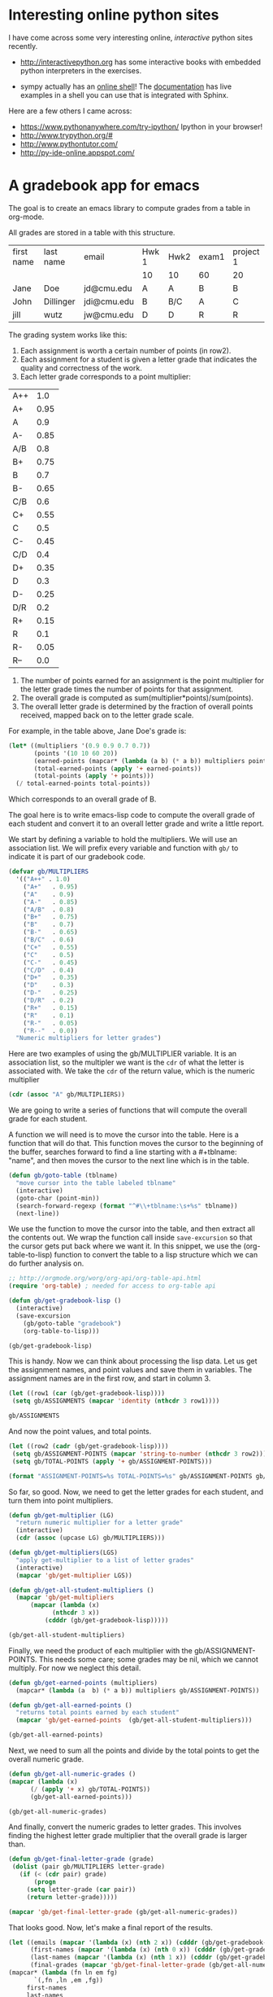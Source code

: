 * Interesting online python sites
  :PROPERTIES:
  :categories: python
  :date:     2013/02/28 18:58:21
  :updated:  2013/02/28 19:01:33
  :permalink: http://jkitchin.github.com/blog/2013-02-28-interesting-online-python-sites/index.html
  :END:
I have come across some very interesting online, /interactive/ python sites recently.

- http://interactivepython.org has some interactive books with embedded python interpreters in the exercises. 

- sympy actually has an [[http://live.sympy.org/][online shell]]! The [[http://docs.sympy.org/0.7.2/index.html][documentation]] has live examples in a shell you can use that is integrated with Sphinx. 

Here are a few others I came across:
- https://www.pythonanywhere.com/try-ipython/ Ipython in your browser!
- http://www.trypython.org/#
- http://www.pythontutor.com/
- http://py-ide-online.appspot.com/
* A gradebook app for emacs
  :PROPERTIES:
  :categories: emacs-lisp
  :END:
The goal is to create an emacs library to compute grades from a table in org-mode. 

All grades are stored in a table with this structure. 

#+tblname: gradebook
| first name | last name | email       | Hwk 1 | Hwk2 | exam1 | project 1 |
|            |           |             | 10    | 10   | 60    | 20        |
|------------+-----------+-------------+-------+------+-------+-----------|
| Jane       | Doe       | jd@cmu.edu  | A     | A    | B     | B         |
| John       | Dillinger | jdi@cmu.edu | B     | B/C  | A     | C         |
| jill       | wutz      | jw@cmu.edu  | D     | D    | R     | R         |

The grading system works like this: 

1. Each assignment is worth a certain number of points (in row2).
2. Each assignment for a student is given a letter grade that indicates the quality and correctness of the work.
3. Each letter grade corresponds to a point multiplier:

| A++ |  1.0 |
| A+  | 0.95 |
| A   |  0.9 |
| A-  | 0.85 |
| A/B |  0.8 |
| B+  | 0.75 |
| B   |  0.7 |
| B-  | 0.65 |
| C/B |  0.6 |
| C+  | 0.55 |
| C   |  0.5 |
| C-  | 0.45 |
| C/D |  0.4 |
| D+  | 0.35 |
| D   |  0.3 |
| D-  | 0.25 |
| D/R |  0.2 |
| R+  | 0.15 |
| R   |  0.1 |
| R-  | 0.05 |
| R-- |  0.0 |

4. The number of points earned for an assignment is the point multiplier for the letter grade times the number of points for that assignment.
5. The overall grade is computed as sum(multiplier*points)/sum(points).
6. The overall letter grade is determined by the fraction of overall points received, mapped back on to the letter grade scale.

For example, in the table above, Jane Doe's grade is:

#+BEGIN_SRC emacs-lisp :results value
(let* ((multipliers '(0.9 0.9 0.7 0.7))
       (points '(10 10 60 20))
       (earned-points (mapcar* (lambda (a b) (* a b)) multipliers points))
       (total-earned-points (apply '+ earned-points))
       (total-points (apply '+ points)))
  (/ total-earned-points total-points))
#+END_SRC
#+RESULTS:
: 0.74

Which corresponds to an overall grade of B.

The goal here is to write emacs-lisp code to compute the overall grade of each student and convert it to an overall letter grade and write a little report. 

We start by defining a variable to hold the multipliers. We will use an association list. We will prefix every variable and function with =gb/= to indicate it is part of our gradebook code.

#+BEGIN_SRC emacs-lisp
(defvar gb/MULTIPLIERS
  '(("A++" . 1.0)
    ("A+"   . 0.95)
    ("A"    . 0.9)
    ("A-"   . 0.85)
    ("A/B"  . 0.8)
    ("B+"   . 0.75)
    ("B"    . 0.7)
    ("B-"   . 0.65)
    ("B/C"  . 0.6)
    ("C+"   . 0.55)
    ("C"    . 0.5)
    ("C-"   . 0.45)
    ("C/D"  . 0.4)
    ("D+"   . 0.35)
    ("D"    . 0.3)
    ("D-"   . 0.25)
    ("D/R"  . 0.2)
    ("R+"   . 0.15)
    ("R"    . 0.1)
    ("R-"   . 0.05)
    ("R--"  . 0.0))
  "Numeric multipliers for letter grades")
#+END_SRC

#+RESULTS:

Here are two examples of using the gb/MULTIPLIER variable. It is an association list, so the multipler we want is the =cdr= of what the letter is associated with. We take the =cdr= of the return value, which is the numeric multiplier

#+BEGIN_SRC emacs-lisp :results value
(cdr (assoc "A" gb/MULTIPLIERS))
#+END_SRC

#+RESULTS:
: 0.9

We are going to write a series of functions that will compute the overall grade for each student. 

A function we will need is to move the cursor into the table. Here is a function that will do that. This function moves the cursor to the beginning of the buffer, searches forward to find a line starting with a #+tblname: "name", and then moves the cursor to the next line which is in the table. 

#+BEGIN_SRC emacs-lisp 
(defun gb/goto-table (tblname)
  "move cursor into the table labeled tblname"
  (interactive)
  (goto-char (point-min))
  (search-forward-regexp (format "^#\\+tblname:\s+%s" tblname))
  (next-line))
#+END_SRC

#+RESULTS:

We use the function to move the cursor into the table, and then extract all the contents out.  We wrap the function call inside =save-excursion= so that the cursor gets put back where we want it. In this snippet, we use the (org-table-to-lisp) function to convert the table to a lisp structure which we can do further analysis on. 

#+BEGIN_SRC emacs-lisp :results value verbatim
;; http://orgmode.org/worg/org-api/org-table-api.html
(require 'org-table) ; needed for access to org-table api

(defun gb/get-gradebook-lisp ()
  (interactive)
  (save-excursion
    (gb/goto-table "gradebook")
    (org-table-to-lisp)))

(gb/get-gradebook-lisp)
#+END_SRC
#+RESULTS:
: (("first name" "last name" "email" "Hwk 1" "Hwk2" "exam1" "project 1") ("" "" "" "10" "10" "60" "20") hline ("Jane" "Doe" "jd@cmu.edu" "A" "A" "B" "B") ("John" "Dillinger" "jdi@cmu.edu" "B" "B/C" "A" "C") ("jill" "wutz" "jw@cmu.edu" "D" "D" "R" "R"))

This is handy. Now we can think about processing the lisp data. Let us get the assignment names, and point values and save them in variables. The assignment names are in the first row, and start in column 3.

#+BEGIN_SRC emacs-lisp :results value verbatim
(let ((row1 (car (gb/get-gradebook-lisp))))
 (setq gb/ASSIGNMENTS (mapcar 'identity (nthcdr 3 row1))))

gb/ASSIGNMENTS
#+END_SRC

#+RESULTS:
: ("Hwk 1" "Hwk2" "exam1" "project 1")

And now the point values, and total points.
#+BEGIN_SRC emacs-lisp :results value verbatim
(let ((row2 (cadr (gb/get-gradebook-lisp))))
 (setq gb/ASSIGNMENT-POINTS (mapcar 'string-to-number (nthcdr 3 row2)))
 (setq gb/TOTAL-POINTS (apply '+ gb/ASSIGNMENT-POINTS)))

(format "ASSIGNMENT-POINTS=%s TOTAL-POINTS=%s" gb/ASSIGNMENT-POINTS gb/TOTAL-POINTS)
#+END_SRC

#+RESULTS:
: "ASSIGNMENT-POINTS=(10 10 60 20) TOTAL-POINTS=100"

So far, so good. Now, we need to get the letter grades for each student, and turn them into point multipliers. 

#+BEGIN_SRC emacs-lisp :results value verbatim
(defun gb/get-multiplier (LG)
  "return numeric multiplier for a letter grade"
  (interactive)
  (cdr (assoc (upcase LG) gb/MULTIPLIERS)))

(defun gb/get-multipliers(LGS)
  "apply get-multiplier to a list of letter grades"
  (interactive)
  (mapcar 'gb/get-multiplier LGS))

(defun gb/get-all-student-multipliers ()
  (mapcar 'gb/get-multipliers
	  (mapcar (lambda (x) 
		    (nthcdr 3 x)) 
		  (cdddr (gb/get-gradebook-lisp)))))

(gb/get-all-student-multipliers)
#+END_SRC

#+RESULTS:
: ((0.9 0.9 0.7 0.7) (0.7 0.6 0.9 0.5) (0.3 0.3 0.1 0.1))


Finally, we need the product of each multiplier with the gb/ASSIGNMENT-POINTS. This needs some care; some grades may be nil, which we cannot multiply. For now we neglect this detail. 

#+BEGIN_SRC emacs-lisp :results value verbatim
(defun gb/get-earned-points (multipliers)
  (mapcar* (lambda (a  b) (* a b)) multipliers gb/ASSIGNMENT-POINTS))

(defun gb/get-all-earned-points ()
  "returns total points earned by each student"
  (mapcar 'gb/get-earned-points  (gb/get-all-student-multipliers)))

(gb/get-all-earned-points)
#+END_SRC

#+RESULTS:
: ((9.0 9.0 42.0 14.0) (7.0 6.0 54.0 10.0) (3.0 3.0 6.0 2.0))

Next, we need to sum all the points and divide by the total points to get the overall numeric grade.

#+BEGIN_SRC emacs-lisp :results value verbatim
(defun gb/get-all-numeric-grades ()
(mapcar (lambda (x) 
	  (/ (apply '+ x) gb/TOTAL-POINTS))
	  (gb/get-all-earned-points)))

(gb/get-all-numeric-grades)
#+END_SRC

#+RESULTS:
: (0.74 0.77 0.14)

And finally, convert the numeric grades to letter grades. This involves finding the highest letter grade multiplier that the overall grade is larger than.

#+BEGIN_SRC emacs-lisp :results value verbatim
(defun gb/get-final-letter-grade (grade)
 (dolist (pair gb/MULTIPLIERS letter-grade)
   (if (< (cdr pair) grade) 
       (progn
	 (setq letter-grade (car pair))
	 (return letter-grade)))))

(mapcar 'gb/get-final-letter-grade (gb/get-all-numeric-grades))
#+END_SRC

#+RESULTS:
: ("B" "B+" "R")

That looks good. Now, let's make a final report of the results.

#+BEGIN_SRC emacs-lisp :results value 
(let ((emails (mapcar '(lambda (x) (nth 2 x)) (cdddr (gb/get-gradebook-lisp))))
      (first-names (mapcar '(lambda (x) (nth 0 x)) (cdddr (gb/get-gradebook-lisp))))
      (last-names (mapcar '(lambda (x) (nth 1 x)) (cdddr (gb/get-gradebook-lisp))))
      (final-grades (mapcar 'gb/get-final-letter-grade (gb/get-all-numeric-grades))))
(mapcar* (lambda (fn ln em fg)
	   `(,fn ,ln ,em ,fg)) 
	 first-names
	 last-names
	 emails
	 final-grades))
#+END_SRC

#+RESULTS:
| Jane | Doe       | jd@cmu.edu  | B  |
| John | Dillinger | jdi@cmu.edu | B+ |
| jill | wutz      | jw@cmu.edu  | R  |

** Summary
This is a pretty functional bit of code for computing final grades of a fixed format gradebook. It is missing some features. For example, it would not work well if any grades are missing, or if the gradebook is incomplete.

* An index function for strings in emacs-lisp
  :PROPERTIES:
  :categories: emacs-lisp
  :date:     2013/03/05 19:28:30
  :updated:  2013/03/05 19:28:31
  :END:

I could not find an index function for strings in emacs-lisp. The =position= function seems to work for numbers, but not strings. Here is a version that works on strings.
#+BEGIN_SRC emacs-lisp :results value verbatim
(defun index (item list)
  "return index of item in list or nil"
  (let ((counter 0)
        (found nil))
    (dolist (listelement list counter)
      (if (string= item listelement)
	(progn 
	  (setq found t)
	  (return counter)) ; exit the loop
	;; else increment counter
	(incf counter)))
    ;; if we found it return counter otherwise return nil
    (if found counter nil)))
#+END_SRC

#+RESULTS:
: index

Here are some example uses:

#+BEGIN_SRC emacs-lisp :results value
(index "test" '("a" "test" "y"))
#+END_SRC

#+RESULTS:
: 1

#+BEGIN_SRC emacs-lisp :results value
(index "z" '("a" "b" "z"))
#+END_SRC

#+RESULTS:
: 2

#+BEGIN_SRC emacs-lisp :results value verbatim
(index "testy" '("a" "test" "y"))
#+END_SRC

#+RESULTS:
: nil

This raises an error because we use string=.

#+BEGIN_SRC emacs-lisp :results value verbatim
(index 1 '("a" "test" "y" 1))
#+END_SRC
* Integrating the Fermi distribution to compute entropy
  :PROPERTIES:
  :categories: dft, integration, gotcha
  :date:     2013/03/06 09:39:42
  :updated:  2013/03/06 09:47:19
  :END:

The Fermi distribution is defined by $f(\epsilon) = \frac{1}{e^{(\epsilon - \mu)/(k T)} + 1}$. This function describes the occupation of energy levels at temperatures above absolute zero. We use this function to compute electronic entropy in a metal, which contains an integral of $\int n(\epsilon) (f \ln f + (1 - f) \ln (1-f)) d\epsilon$, where $n(\epsilon)$ is the electronic density of states. Here we plot the Fermi distribution function. It shows that well below the Fermi level the states are fully occupied, and well above the Fermi level, they are unoccupied. Near the Fermi level, the states go from occupied to unoccupied smoothly.

#+BEGIN_SRC python 
import numpy as np
import matplotlib.pyplot as plt

mu = 0
k = 8.6e-5
T = 1000

def f(e):
    return 1.0 / (np.exp((e - mu)/(k*T)) + 1)

espan = np.linspace(-10, 10, 200)
plt.plot(espan, f(espan))
plt.ylim([-0.1, 1.1])
plt.savefig('images/fermi-entropy-integrand-1.png')
#+END_SRC

#+RESULTS:

[[./images/fermi-entropy-integrand-1.png]]

Let us consider a simple density of states function, just a parabola. This could represent a s-band for example. We will use this function to explore the integral.

#+BEGIN_SRC python
import numpy as np
import matplotlib.pyplot as plt

mu = 0
k = 8.6e-5
T = 1000

def f(e):
    return 1.0 / (np.exp((e - mu)/(k*T)) + 1)

def dos(e):
    d = (np.ones(e.shape) - 0.03 * e**2) 
    return d * (d > 0)
espan = np.linspace(-10, 10)

plt.plot(espan, dos(espan), label='Total dos')
plt.plot(espan, f(espan) * dos(espan), label='Occupied states')
plt.legend(loc='best')
plt.savefig('images/fermi-entropy-integrand-2.png')
#+END_SRC

#+RESULTS:

[[./images/fermi-entropy-integrand-2.png]]
Now, we consider the integral to compute the electronic entropy. The entropy is proportional to this integral.

\( \int n(\epsilon) (f \ln f + (1 - f) \ln (1-f)) d\epsilon \)

It looks straightforward to compute, but it turns out there is a wrinkle. Evaluating the integrand leads to =nan= elements because the ln(0) is -\infty. 

#+BEGIN_SRC python
import numpy as np
mu = 0
k = 8.6e-5
T = 100

def fermi(e):
    return 1.0 / (np.exp((e - mu)/(k*T)) + 1)

espan = np.array([-20, -10, -5, 0.0, 5, 10])
f = fermi(espan)

print f * np.log(f)
print (1 - f) * np.log(1 - f) 
#+END_SRC

#+RESULTS:
: [  0.00000000e+000   0.00000000e+000   0.00000000e+000  -3.46573590e-001
:   -1.85216532e-250               nan]
: [        nan         nan         nan -0.34657359  0.          0.        ]

In this case, these =nan= elements should be equal to zero (x ln(x) goes to zero as x goes to zero). So, we can just ignore those elements in the integral. Here is how to do that.

#+BEGIN_SRC python
import numpy as np
import matplotlib.pyplot as plt

mu = 0
k = 8.6e-5
T = 1000

def fermi(e):
    return 1.0 / (np.exp((e - mu)/(k*T)) + 1)

def dos(e):
    d = (np.ones(e.shape) - 0.03 * e**2) 
    return d * (d > 0)

espan = np.linspace(-20, 10)
f = fermi(espan)
n = dos(espan)

g = n * (f * np.log(f) + (1 - f) * np.log(1 - f))

print np.trapz(espan, g) # nan because of the nan in the g vector
print g

plt.plot(espan, g)
plt.savefig('images/fermi-entropy-integrand-3.png')

# find the elements that are not nan
ind = np.logical_not(np.isnan(g))

# evaluate the integrand for only those points
print np.trapz(espan[ind], g[ind])
#+END_SRC

#+RESULTS:
#+begin_example
nan
[             nan              nan              nan              nan
              nan              nan              nan              nan
              nan              nan              nan              nan
              nan              nan              nan              nan
              nan              nan              nan              nan
              nan              nan              nan              nan
              nan              nan              nan              nan
  -9.75109643e-14  -1.05987106e-10  -1.04640574e-07  -8.76265644e-05
  -4.92684641e-02  -2.91047740e-01  -7.75652579e-04  -1.00962241e-06
  -1.06972936e-09  -1.00527877e-12  -8.36436686e-16  -6.48930917e-19
  -4.37946336e-22  -2.23285389e-25  -1.88578082e-29   0.00000000e+00
   0.00000000e+00   0.00000000e+00   0.00000000e+00   0.00000000e+00
   0.00000000e+00   0.00000000e+00]
0.208886080897
#+end_example

[[./images/fermi-entropy-integrand-3.png]]

The integrand is pretty well behaved in the figure above. You do not see the full range of the x-axis, because the integrand evaluates to =nan= for very negative numbers. This causes the =trapz= function to return =nan= also. We can solve the problem by only integrating the parts that are not =nan=. We have to use numpy.logical_not to get an element-wise array of which elements are not =nan=. In this example, the integrand is not well sampled, so the area under that curve may not be very accurate. 
* Uncertainty in implicit functions
  :PROPERTIES:
  :categories: statistics
  :date:     2013/03/08 17:04:02
  :updated:  2013/03/14 15:34:19
  :END:
Suppose we have an equation $y = e^{a y}$ that we want to solve, where $a$ is a constant with some uncertainty. What is the uncertainty in the solution $y$?

Finding a solution is not difficult. The uncertainty in the solution, however, is not easy, since we do not have an explicit function to propagate errors through. Let us examine the solution first.
#+BEGIN_SRC python
import numpy as np
from scipy.optimize import fsolve

a = 0.20

def f(y):
    return y - np.exp(a * y)

sol, = fsolve(f, 1)
print sol
#+END_SRC

#+RESULTS:
: 1.2958555091

A way to estimate the uncertainty is by Monte Carlo simulation. We solve the equation many times, using values sampled from the uncertainty distribution. Here we assume that the $a$ parameter is normally distributed  with an average of 0.2 and a std deviation of 0.02. We solve the equation 10000 times for different values of $a$ sampled according to the normal distribution. That gives us a distribution of solutions that we can do statistical analysis of to get the average and std deviation.

#+BEGIN_SRC python
import numpy as np
from scipy.optimize import fsolve
N = 10000

A = np.random.normal(0.2, 0.02, size=N)

sol = np.zeros(A.shape)

for i, a in enumerate(A):
    s, = fsolve(lambda y:y - np.exp(a * y), 1)
    sol[i] = s

ybar = np.mean(sol)
s_y = np.std(sol)

print ybar, s_y, s_y / ybar

import matplotlib.pyplot as plt
count, bins, ignored = plt.hist(sol)
plt.savefig('images/implicit-uncertainty.png')
#+END_SRC

#+RESULTS:
: 1.29887470397 0.0465110111613 0.0358086973433

We get approximately the same answer, and you can see here the distribution of solution values is not quite normal. We compute the standard deviation anyway, and find the standard deviation is about 3.6%. It would be nice to have some analytical method to estimate this uncertainty. So far I have not figured that out.

This method could have relevance in estimating the uncertainty in the friction factor for turbulent flow ($Re > 2100$). In that case we have the implicit equation $\frac{1}{\sqrt{f_F}}=4.0 \log(Re \sqrt{f_F})-0.4$. Uncertainties in the Re number would lead to uncertainties in the friction factor. Whether those uncertainties are larger than the uncertainties from the original correlation would require some investigation.

* Class attributes with validation

#+BEGIN_SRC python
import numpy as np

class SolidVaporPressure(object):
    def __init__(self, A, B, C, D, mp):
        self.A = A
        self.B = B
        self.C = C
        self.D = D
        self.mp = mp

    
    def __call__(self, t):
        T = np.array(t, dtype=np.float)
        Pvap = 10.0**(5.006 
                      + self.A
                      + self.B * T**-1
                      + self.C * np.log10(T)
                      + self.D * T**-3)
        #Pvap[t > self.mp] = np.nan
        return Pvap

Al = SolidVaporPressure(9.459, -17342, -0.7927, 0.0, 933)


print Al([800, 900])
#+END_SRC

#+RESULTS:
: [  3.06351892e-10   7.14962188e-08]

* Testing units
#+BEGIN_SRC python
from pycse.units import units

u = units()

a = 5 * u.kJ
print repr(a)

b = u.kJ**2# * (1.0 / u.kJ)
print repr(b)
c = (1.0 / u.kJ)
print repr(c)

print repr(b*c)
print a.AS((1.0 / u.kJ) * u.kJ**2)
#print a.as_units(u.m)

#print '{0:1.3e}'.format(a)
#print '{0:f kJ}'.format(a)
#+END_SRC

#+RESULTS:
: Unit(5000.0, exponents=[ 2 -2  1  0  0  0  0], label=kJ)
: Unit(1000000.0, exponents=[ 4 -4  2  0  0  0  0], label=kJ^2)
: Unit(0.001, exponents=[-2  2 -1  0  0  0  0], label=kJ^-1)
: Unit(1000.0, exponents=[ 2 -2  1  0  0  0  0], label=(kJ^2)*(kJ^-1))
: 5.0 * (kJ^-1)*(kJ^2)



#+BEGIN_SRC python
from pycse.units import *
from pycse.umath import quad


u = units()
k = 0.23 * 1 / u.min
Cao = 2 * u.mol / u.L
V = 1 * u.L

Nao = Cao * V

def integrand(Na):
    return 1 / (k * Na)

t, terr = quad(integrand, 0.5 * Nao, Nao)
print t
#+END_SRC

#+RESULTS:
: 180.821003624 * s

* Overloading subclass methods

#+BEGIN_SRC python
import numpy as np

class A(np.ndarray):
    
    def __new__(cls, input_array, label=None):
        # Input array is an already formed ndarray instance
        # We first cast to be our class type
        obj = np.asarray(input_array).view(cls)
        # add the new attribute to the created instance
        obj.label = label
        # Finally, we must return the newly created object:
        return obj

    def __array_finalize__(self, obj):
        if obj is None: return
        self.label = getattr(obj, 'label', None)
        
    def __array_wrap__(self, out_arr, context=None):
        return np.ndarray.__array_wrap__(self, out_arr, context)

    def __str__(self):
        return 'A({0}, label={1!s})'.format(np.array(self), self.label)
        

a = A(2)
print a 

print a * 2
print np.float(2) * a
print np.float32(2) * a
print np.float64(2) * a
print np.__version__

#+END_SRC

#+RESULTS:
: A(2, label=None)
: A(4, label=None)
: A(4.0, label=None)
: A(4.0, label=None)
: 4.0
: 1.6.1
: 1.6.1

* Capturing stderr and exceptions from python in org-mode
  :PROPERTIES:
  :categories: org-mode,python
  :date:     2013/09/27 19:37:05
  :updated:  2013/09/27 19:47:53
  :END:
I have used org-mode extensively to create examples of using python using the code blocks. For example to illustrate the difference between integer and float division you can do this:

#+BEGIN_SRC python
print 1 / 3
print 1.0 / 3.0
#+END_SRC

#+RESULTS:
: 0
: 0.333333333333

There are some limitations to showing output though. For example, the code blocks do not capture anything from stderr.

#+BEGIN_SRC python
import sys

print >>sys.stderr, 'message to stderr'
#+END_SRC

#+RESULTS:

And exceptions result in no output whatsoever. That is not helpful if you are trying to teach about exceptions! 

I discovered a way around this. The key is using a python sandbox that redirects stdout, stderr and that captures anything sent to those channels. You can also capture any exceptions, and redirect them to a variable. Finally, you can construct the output anyway you see fit. 

Below is the code that runs python code in a sandbox, with redirected outputs. I defined a function that temporarily redirects the output to stdout and stderr, so they can be captured. I execute the code wrapped in a try/except block to capture any exceptions that occur. Finally, I construct a string formatted in a way that lets you know what was on stdout, stderr, and what was an exception.

#+BEGIN_SRC python :tangle sandbox.py
#!/usr/bin/env python
from cStringIO import StringIO
import os, sys

def Sandbox(code):
    '''Given code as a string, execute it in a sandboxed python environment

    return the output, stderr, and any exception code
    '''
    old_stdout = sys.stdout
    old_stderr = sys.stderr
    redirected_output = sys.stdout = StringIO()
    redirected_error = sys.stderr = StringIO()

    ns_globals = {}
    ns_locals = {}
    out, err, exc = None, None, None

    try:
        exec(code, ns_globals, ns_locals)
    except:
        import traceback
        exc = traceback.format_exc()

    out = redirected_output.getvalue()
    err = redirected_error.getvalue()

    # reset outputs to the original values
    sys.stdout = old_stdout
    sys.stderr = old_stderr

    return out, err, exc


if __name__ == '__main__':
    content = sys.stdin.read()
    out, err, exc =  Sandbox(content)

    s = '''---stdout-----------------------------------------------------------
{0}
'''.format(out)

    if err:
        s += '''---stderr-----------------------------------------------------------
{0}
'''.format(err)

    if exc:
        s += '''---Exception--------------------------------------------------------
{0}
'''.format(exc)

    print s

#+END_SRC

To use this, we have to put this file (sandbox.py) in our PYTHONPATH. Then, we tell org-babel to run python using our new sandbox.py module. org-babel pipes the code in a src block to stdin of the python command, which will be intercepted by our sandbox module. If you put this in your init.el, or other customization location, then subsequent uses of python in org-mode will use your sandbox module. I usually only run this for a session as needed.

#+BEGIN_SRC emacs-lisp
(setq org-babel-python-command "python -m sandbox")
#+END_SRC

Now, when we use python, we can capture output to stderr!

#+BEGIN_SRC python
import sys

print >>sys.stderr, 'message to stderr'
#+END_SRC

#+RESULTS:
: ---stdout-----------------------------------------------------------
: 
: ---stderr-----------------------------------------------------------
: message to stderr
: 
: 
And, we can capture exceptions!

#+BEGIN_SRC python
print 1 / 0
#+END_SRC

#+RESULTS:
#+begin_example
---stdout-----------------------------------------------------------

---Exception--------------------------------------------------------
Traceback (most recent call last):
  File "c:\Users\jkitchin\Dropbox\blogofile-jkitchin.github.com\_blog\sandbox.py", line 20, in Sandbox
    exec(code, ns_globals, ns_locals)
  File "<string>", line 1, in <module>
ZeroDivisionError: integer division or modulo by zero


#+end_example

There is a little obfuscation in the exception, since it technically occurs in the Sandbox, but this is better than getting no output whatsoever! I have not tested the sandbox.py code extensively, so I don't know if there will be things that do not work as expected. If you find any, please let me know!
* Customizing the export of org-mode elements
In a recent project I have used org-mode to create a document with lots of src blocks describing how to use python. I wanted to find a way to modify the export process so that each code block would be saved to a file, and a link to that file would be put in the exported pdf. I could have used tangling to do that, but I did not want the burden of having to name the code blocks. I wanted them named sequentially, and I often rearrange the blocks or add new ones in. 


#+BEGIN_SRC emacs-lisp 
(let ((counter 0))

  (defun ox-mrkup-filter-src-block (text back-end info)

    ;; we are processing a src block. Increment counter
    (setq counter (+ counter 1))

    (format "%s 

"middle text"

%s" back-end text))

  (let ((org-export-filter-src-block-functions '(ox-mrkup-filter-src-block))
        (async nil)
        (subtreep t)
        (visible-only nil)
        (body-only t)
        (ext-plist '()))
    (org-html-export-as-html async subtreep visible-only body-only ext-plist)))



#+END_SRC
* Notice anything different
  :PROPERTIES:
  :date:     2013/09/29 11:07:00
  :updated:  2013/09/29 11:41:28
  :END:
Based on the last few posts on [[http://jkitchin.github.io/blog/2013/09/28/Changing-links-to-files-so-they-work-in-a-blog/][making links to external files work in the blog]], and [[http://jkitchin.github.io/blog/2013/09/28/Customizing-export-of-code-blocks-in-HTML/][customizing code block export in HTML]], I have rewritten [[https://github.com/jkitchin/jmax/blob/prelude/blogofile.el][blogofile.el]] to more cleanly support the use of images and data files in my blog posts. Now, I should be able to include a data file (like this [[../../pycse/data/antoine_data.dat][one]]) in a post and you should be able to click on the link to open it after I publish the post in the usual way by pressing F10. That should process the post, construct URLs for all the links, including images, copy the relevant files to the blog directory, and generate the HTML file for blogofile to build. This is a little more robust than it used to be, as all files are stored in a directory named based on the post title, so there is less concern of using duplicate filenames for images and datafiles.

Here is a gratuitous image, just to see if it works ;)

#+CAPTION: test image
[[./images/heat-transfer-roots-1.png]]

Hopefully, there is nothing different on the outside! URLs to images are now in a different place, but that should not be apparent unless you read source code. The real difference is that now there are working links to data files! And it is easier for me to write my posts including them, with simple publishing. 
* TODO Testing out a new python units package
  :PROPERTIES:
  :categories: units
  :END:

#+BEGIN_SRC python
from pint import UnitRegistry
u = UnitRegistry()

distance = 1.0 * u.meter

dd = distance / (1*u.cm)
print 'dd = ',dd
print dd.magnitude, dd.dimensionality
print dd.to('dimensionless')
print 
print 5 * dd * u.cm
print 'float = ',float(dd)
import numpy as np
print np.log(dd)


E = 10 * u.kJ/u.mol
R = 2 * u.cal/u.mol/u.K
T = 300 * u.K

print E/R/T
#+END_SRC

#+RESULTS:
: dd =  1.0 meter / centimeter
: 1.0 dimensionless

: 100.0 dimensionless
: 
: 5.0 meter
: float =  100.0
: 4.60517018599
: 0.0166666666667 kilojoule / cal



#+BEGIN_SRC python
from pint import UnitRegistry
u = UnitRegistry()


from scipy.optimize import fsolve
Fa0 = 3.0                 # mol/min
Fa = Fa0 * (1.0 - 0.8)    # mol/min
G = Fa / Fa0

def objective(D):
    return 1 - G - D * G

Dsol, = fsolve(objective, 1.0)


nu = 1 * u.L / u.min
k = 0.34 * 1 / u.hr

# V = D * nu / k
print Dsol * nu / k   # this prints oddly because the units are not simplified
print (Dsol * nu / k).to(u.L)

#+END_SRC

#+RESULTS:
: 11.7647058824 hour * liter / minute
: 705.882352941 liter


* Getting headline labels out of org-mode

#+BEGIN_SRC emacs-lisp :results value
(setq my-alist '((title . "the title")
		 (author . "John Kitchin")
		 (email . "jkitchin@cmu.edu")))

(cdr (assoc 'email my-alist))

#+END_SRC 

#+BEGIN_SRC emacs-lisp
(find-file "exam.org")   ; open the file

(setq my-info (org-export-collect-tree-properties (org-element-parse-buffer) '()))

(princ (plist-get my-info :headline-numbering ))

;(princ (org-export--collect-headline-numbering (plist-get my-info :headline-numbering) '()))

;(princ (org-element-map (org-element-parse-buffer) 'headline
;(lambda (headline) (cdr (assoc headline (plist-get my-info :headline-numbering))))))
#+END_SRC

#+RESULTS:
#+begin_example
(((headline (:raw-value Do you get it? :begin 18 :end 110 :pre-blank 0 :hiddenp outline :contents-begin 35 :contents-end 109 :level 1 :priority nil :tags nil :todo-keyword nil :todo-type nil :post-blank 0 :footnote-section-p nil :archivedp nil :commentedp nil :quotedp nil :POINTS 5 :CATEGORY exam :title (Do you get it?) :parent (org-data nil (section (:begin 1 :end 18 :contents-begin 1 :contents-end 17 :post-blank 1 :parent #4) (keyword (:key TITLE :value Exam 1 :begin 1 :end 17 :post-blank 0 :post-affiliated 1 :parent #5))) #2 (headline (:raw-value Multipart question :begin 110 :end 290 :pre-blank 0 :hiddenp outline :contents-begin 131 :contents-end 289 :level 1 :priority nil :tags nil :todo-keyword nil :todo-type nil :post-blank 0 :footnote-section-p nil :archivedp nil :commentedp nil :quotedp nil :CATEGORY exam :title (Multipart question) :parent #4) (headline (:raw-value Circle the best answer :begin 131 :end 229 :pre-blank 0 :hiddenp outline :contents-begin 157 :contents-end 229 :level 2 :priority nil :tags nil :todo-keyword nil :todo-type nil :post-blank 1 :footnote-section-p nil :archivedp nil :commentedp nil :quotedp nil :POINTS 10 :CATEGORY exam :title (Circle the best answer) :parent #5) (section (:begin 157 :end 229 :contents-begin 157 :contents-end 229 :post-blank 0 :parent #6) (property-drawer (:begin 157 :end 199 :hiddenp outline :contents-begin 173 :contents-end 190 :post-blank 0 :post-affiliated 157 :parent #7) (node-property (:key points :value 10 :begin 173 :end 190 :post-blank 0 :parent #8))) (paragraph (:begin 199 :end 229 :contents-begin 199 :contents-end 229 :post-blank 0 :post-affiliated 199 :parent #7) What is 1 + 1?
a) 2
b) 3
c) 4
))) (headline (:raw-value Describe a cat. :begin 229 :end 290 :pre-blank 0 :hiddenp outline :contents-begin 248 :contents-end 289 :level 2 :priority nil :tags nil :todo-keyword nil :todo-type nil :post-blank 0 :footnote-section-p nil :archivedp nil :commentedp nil :quotedp nil :POINTS 4 :CATEGORY exam :title (Describe a cat.) :parent #5) (section (:begin 248 :end 290 :contents-begin 248 :contents-end 289 :post-blank 1 :parent #6) (property-drawer (:begin 248 :end 289 :hiddenp outline :contents-begin 264 :contents-end 280 :post-blank 0 :post-affiliated 248 :parent #7) (node-property (:key points :value 4 :begin 264 :end 280 :post-blank 0 :parent #8)))))) (headline (:raw-value Essay question :begin 290 :end 403 :pre-blank 0 :hiddenp outline :contents-begin 307 :contents-end 396 :level 1 :priority nil :tags nil :todo-keyword nil :todo-type nil :post-blank 6 :footnote-section-p nil :archivedp nil :commentedp nil :quotedp nil :POINTS 25 :CATEGORY exam :title (Essay question) :parent #4) (section (:begin 307 :end 403 :contents-begin 307 :contents-end 396 :post-blank 7 :parent #5) (property-drawer (:begin 307 :end 346 :hiddenp outline :contents-begin 322 :contents-end 338 :post-blank 0 :post-affiliated 307 :parent #6) (node-property (:key points :value 25 :begin 322 :end 338 :post-blank 0 :parent #7))) (paragraph (:begin 346 :end 380 :contents-begin 346 :contents-end 378 :post-blank 2 :post-affiliated 346 :parent #6) Expound on the meaning of life.
) (paragraph (:begin 380 :end 396 :contents-begin 380 :contents-end 396 :post-blank 0 :post-affiliated 380 :parent #6) gradesheet:here
))))) (section (:begin 35 :end 110 :contents-begin 35 :contents-end 109 :post-blank 1 :parent #2) (property-drawer (:begin 35 :end 73 :hiddenp outline :contents-begin 50 :contents-end 65 :post-blank 0 :post-affiliated 35 :parent #3) (node-property (:key points :value 5 :begin 50 :end 65 :post-blank 0 :parent #4))) (paragraph (:begin 73 :end 109 :contents-begin 73 :contents-end 109 :post-blank 0 :post-affiliated 73 :parent #3) What is the answer to the universe?
))) 1) ((headline (:raw-value Multipart question :begin 110 :end 290 :pre-blank 0 :hiddenp outline :contents-begin 131 :contents-end 289 :level 1 :priority nil :tags nil :todo-keyword nil :todo-type nil :post-blank 0 :footnote-section-p nil :archivedp nil :commentedp nil :quotedp nil :CATEGORY exam :title (Multipart question) :parent (org-data nil (section (:begin 1 :end 18 :contents-begin 1 :contents-end 17 :post-blank 1 :parent #4) (keyword (:key TITLE :value Exam 1 :begin 1 :end 17 :post-blank 0 :post-affiliated 1 :parent #5))) (headline (:raw-value Do you get it? :begin 18 :end 110 :pre-blank 0 :hiddenp outline :contents-begin 35 :contents-end 109 :level 1 :priority nil :tags nil :todo-keyword nil :todo-type nil :post-blank 0 :footnote-section-p nil :archivedp nil :commentedp nil :quotedp nil :POINTS 5 :CATEGORY exam :title (Do you get it?) :parent #4) (section (:begin 35 :end 110 :contents-begin 35 :contents-end 109 :post-blank 1 :parent #5) (property-drawer (:begin 35 :end 73 :hiddenp outline :contents-begin 50 :contents-end 65 :post-blank 0 :post-affiliated 35 :parent #6) (node-property (:key points :value 5 :begin 50 :end 65 :post-blank 0 :parent #7))) (paragraph (:begin 73 :end 109 :contents-begin 73 :contents-end 109 :post-blank 0 :post-affiliated 73 :parent #6) What is the answer to the universe?
))) #2 (headline (:raw-value Essay question :begin 290 :end 403 :pre-blank 0 :hiddenp outline :contents-begin 307 :contents-end 396 :level 1 :priority nil :tags nil :todo-keyword nil :todo-type nil :post-blank 6 :footnote-section-p nil :archivedp nil :commentedp nil :quotedp nil :POINTS 25 :CATEGORY exam :title (Essay question) :parent #4) (section (:begin 307 :end 403 :contents-begin 307 :contents-end 396 :post-blank 7 :parent #5) (property-drawer (:begin 307 :end 346 :hiddenp outline :contents-begin 322 :contents-end 338 :post-blank 0 :post-affiliated 307 :parent #6) (node-property (:key points :value 25 :begin 322 :end 338 :post-blank 0 :parent #7))) (paragraph (:begin 346 :end 380 :contents-begin 346 :contents-end 378 :post-blank 2 :post-affiliated 346 :parent #6) Expound on the meaning of life.
) (paragraph (:begin 380 :end 396 :contents-begin 380 :contents-end 396 :post-blank 0 :post-affiliated 380 :parent #6) gradesheet:here
))))) (headline (:raw-value Circle the best answer :begin 131 :end 229 :pre-blank 0 :hiddenp outline :contents-begin 157 :contents-end 229 :level 2 :priority nil :tags nil :todo-keyword nil :todo-type nil :post-blank 1 :footnote-section-p nil :archivedp nil :commentedp nil :quotedp nil :POINTS 10 :CATEGORY exam :title (Circle the best answer) :parent #2) (section (:begin 157 :end 229 :contents-begin 157 :contents-end 229 :post-blank 0 :parent #3) (property-drawer (:begin 157 :end 199 :hiddenp outline :contents-begin 173 :contents-end 190 :post-blank 0 :post-affiliated 157 :parent #4) (node-property (:key points :value 10 :begin 173 :end 190 :post-blank 0 :parent #5))) (paragraph (:begin 199 :end 229 :contents-begin 199 :contents-end 229 :post-blank 0 :post-affiliated 199 :parent #4) What is 1 + 1?
a) 2
b) 3
c) 4
))) (headline (:raw-value Describe a cat. :begin 229 :end 290 :pre-blank 0 :hiddenp outline :contents-begin 248 :contents-end 289 :level 2 :priority nil :tags nil :todo-keyword nil :todo-type nil :post-blank 0 :footnote-section-p nil :archivedp nil :commentedp nil :quotedp nil :POINTS 4 :CATEGORY exam :title (Describe a cat.) :parent #2) (section (:begin 248 :end 290 :contents-begin 248 :contents-end 289 :post-blank 1 :parent #3) (property-drawer (:begin 248 :end 289 :hiddenp outline :contents-begin 264 :contents-end 280 :post-blank 0 :post-affiliated 248 :parent #4) (node-property (:key points :value 4 :begin 264 :end 280 :post-blank 0 :parent #5)))))) 2) ((headline (:raw-value Circle the best answer :begin 131 :end 229 :pre-blank 0 :hiddenp outline :contents-begin 157 :contents-end 229 :level 2 :priority nil :tags nil :todo-keyword nil :todo-type nil :post-blank 1 :footnote-section-p nil :archivedp nil :commentedp nil :quotedp nil :POINTS 10 :CATEGORY exam :title (Circle the best answer) :parent (headline (:raw-value Multipart question :begin 110 :end 290 :pre-blank 0 :hiddenp outline :contents-begin 131 :contents-end 289 :level 1 :priority nil :tags nil :todo-keyword nil :todo-type nil :post-blank 0 :footnote-section-p nil :archivedp nil :commentedp nil :quotedp nil :CATEGORY exam :title (Multipart question) :parent (org-data nil (section (:begin 1 :end 18 :contents-begin 1 :contents-end 17 :post-blank 1 :parent #6) (keyword (:key TITLE :value Exam 1 :begin 1 :end 17 :post-blank 0 :post-affiliated 1 :parent #7))) (headline (:raw-value Do you get it? :begin 18 :end 110 :pre-blank 0 :hiddenp outline :contents-begin 35 :contents-end 109 :level 1 :priority nil :tags nil :todo-keyword nil :todo-type nil :post-blank 0 :footnote-section-p nil :archivedp nil :commentedp nil :quotedp nil :POINTS 5 :CATEGORY exam :title (Do you get it?) :parent #6) (section (:begin 35 :end 110 :contents-begin 35 :contents-end 109 :post-blank 1 :parent #7) (property-drawer (:begin 35 :end 73 :hiddenp outline :contents-begin 50 :contents-end 65 :post-blank 0 :post-affiliated 35 :parent #8) (node-property (:key points :value 5 :begin 50 :end 65 :post-blank 0 :parent #9))) (paragraph (:begin 73 :end 109 :contents-begin 73 :contents-end 109 :post-blank 0 :post-affiliated 73 :parent #8) What is the answer to the universe?
))) #4 (headline (:raw-value Essay question :begin 290 :end 403 :pre-blank 0 :hiddenp outline :contents-begin 307 :contents-end 396 :level 1 :priority nil :tags nil :todo-keyword nil :todo-type nil :post-blank 6 :footnote-section-p nil :archivedp nil :commentedp nil :quotedp nil :POINTS 25 :CATEGORY exam :title (Essay question) :parent #6) (section (:begin 307 :end 403 :contents-begin 307 :contents-end 396 :post-blank 7 :parent #7) (property-drawer (:begin 307 :end 346 :hiddenp outline :contents-begin 322 :contents-end 338 :post-blank 0 :post-affiliated 307 :parent #8) (node-property (:key points :value 25 :begin 322 :end 338 :post-blank 0 :parent #9))) (paragraph (:begin 346 :end 380 :contents-begin 346 :contents-end 378 :post-blank 2 :post-affiliated 346 :parent #8) Expound on the meaning of life.
) (paragraph (:begin 380 :end 396 :contents-begin 380 :contents-end 396 :post-blank 0 :post-affiliated 380 :parent #8) gradesheet:here
))))) #2 (headline (:raw-value Describe a cat. :begin 229 :end 290 :pre-blank 0 :hiddenp outline :contents-begin 248 :contents-end 289 :level 2 :priority nil :tags nil :todo-keyword nil :todo-type nil :post-blank 0 :footnote-section-p nil :archivedp nil :commentedp nil :quotedp nil :POINTS 4 :CATEGORY exam :title (Describe a cat.) :parent #4) (section (:begin 248 :end 290 :contents-begin 248 :contents-end 289 :post-blank 1 :parent #5) (property-drawer (:begin 248 :end 289 :hiddenp outline :contents-begin 264 :contents-end 280 :post-blank 0 :post-affiliated 248 :parent #6) (node-property (:key points :value 4 :begin 264 :end 280 :post-blank 0 :parent #7))))))) (section (:begin 157 :end 229 :contents-begin 157 :contents-end 229 :post-blank 0 :parent #2) (property-drawer (:begin 157 :end 199 :hiddenp outline :contents-begin 173 :contents-end 190 :post-blank 0 :post-affiliated 157 :parent #3) (node-property (:key points :value 10 :begin 173 :end 190 :post-blank 0 :parent #4))) (paragraph (:begin 199 :end 229 :contents-begin 199 :contents-end 229 :post-blank 0 :post-affiliated 199 :parent #3) What is 1 + 1?
a) 2
b) 3
c) 4
))) 2 1) ((headline (:raw-value Describe a cat. :begin 229 :end 290 :pre-blank 0 :hiddenp outline :contents-begin 248 :contents-end 289 :level 2 :priority nil :tags nil :todo-keyword nil :todo-type nil :post-blank 0 :footnote-section-p nil :archivedp nil :commentedp nil :quotedp nil :POINTS 4 :CATEGORY exam :title (Describe a cat.) :parent (headline (:raw-value Multipart question :begin 110 :end 290 :pre-blank 0 :hiddenp outline :contents-begin 131 :contents-end 289 :level 1 :priority nil :tags nil :todo-keyword nil :todo-type nil :post-blank 0 :footnote-section-p nil :archivedp nil :commentedp nil :quotedp nil :CATEGORY exam :title (Multipart question) :parent (org-data nil (section (:begin 1 :end 18 :contents-begin 1 :contents-end 17 :post-blank 1 :parent #6) (keyword (:key TITLE :value Exam 1 :begin 1 :end 17 :post-blank 0 :post-affiliated 1 :parent #7))) (headline (:raw-value Do you get it? :begin 18 :end 110 :pre-blank 0 :hiddenp outline :contents-begin 35 :contents-end 109 :level 1 :priority nil :tags nil :todo-keyword nil :todo-type nil :post-blank 0 :footnote-section-p nil :archivedp nil :commentedp nil :quotedp nil :POINTS 5 :CATEGORY exam :title (Do you get it?) :parent #6) (section (:begin 35 :end 110 :contents-begin 35 :contents-end 109 :post-blank 1 :parent #7) (property-drawer (:begin 35 :end 73 :hiddenp outline :contents-begin 50 :contents-end 65 :post-blank 0 :post-affiliated 35 :parent #8) (node-property (:key points :value 5 :begin 50 :end 65 :post-blank 0 :parent #9))) (paragraph (:begin 73 :end 109 :contents-begin 73 :contents-end 109 :post-blank 0 :post-affiliated 73 :parent #8) What is the answer to the universe?
))) #4 (headline (:raw-value Essay question :begin 290 :end 403 :pre-blank 0 :hiddenp outline :contents-begin 307 :contents-end 396 :level 1 :priority nil :tags nil :todo-keyword nil :todo-type nil :post-blank 6 :footnote-section-p nil :archivedp nil :commentedp nil :quotedp nil :POINTS 25 :CATEGORY exam :title (Essay question) :parent #6) (section (:begin 307 :end 403 :contents-begin 307 :contents-end 396 :post-blank 7 :parent #7) (property-drawer (:begin 307 :end 346 :hiddenp outline :contents-begin 322 :contents-end 338 :post-blank 0 :post-affiliated 307 :parent #8) (node-property (:key points :value 25 :begin 322 :end 338 :post-blank 0 :parent #9))) (paragraph (:begin 346 :end 380 :contents-begin 346 :contents-end 378 :post-blank 2 :post-affiliated 346 :parent #8) Expound on the meaning of life.
) (paragraph (:begin 380 :end 396 :contents-begin 380 :contents-end 396 :post-blank 0 :post-affiliated 380 :parent #8) gradesheet:here
))))) (headline (:raw-value Circle the best answer :begin 131 :end 229 :pre-blank 0 :hiddenp outline :contents-begin 157 :contents-end 229 :level 2 :priority nil :tags nil :todo-keyword nil :todo-type nil :post-blank 1 :footnote-section-p nil :archivedp nil :commentedp nil :quotedp nil :POINTS 10 :CATEGORY exam :title (Circle the best answer) :parent #4) (section (:begin 157 :end 229 :contents-begin 157 :contents-end 229 :post-blank 0 :parent #5) (property-drawer (:begin 157 :end 199 :hiddenp outline :contents-begin 173 :contents-end 190 :post-blank 0 :post-affiliated 157 :parent #6) (node-property (:key points :value 10 :begin 173 :end 190 :post-blank 0 :parent #7))) (paragraph (:begin 199 :end 229 :contents-begin 199 :contents-end 229 :post-blank 0 :post-affiliated 199 :parent #6) What is 1 + 1?
a) 2
b) 3
c) 4
))) #2)) (section (:begin 248 :end 290 :contents-begin 248 :contents-end 289 :post-blank 1 :parent #2) (property-drawer (:begin 248 :end 289 :hiddenp outline :contents-begin 264 :contents-end 280 :post-blank 0 :post-affiliated 248 :parent #3) (node-property (:key points :value 4 :begin 264 :end 280 :post-blank 0 :parent #4))))) 2 2) ((headline (:raw-value Essay question :begin 290 :end 403 :pre-blank 0 :hiddenp outline :contents-begin 307 :contents-end 396 :level 1 :priority nil :tags nil :todo-keyword nil :todo-type nil :post-blank 6 :footnote-section-p nil :archivedp nil :commentedp nil :quotedp nil :POINTS 25 :CATEGORY exam :title (Essay question) :parent (org-data nil (section (:begin 1 :end 18 :contents-begin 1 :contents-end 17 :post-blank 1 :parent #4) (keyword (:key TITLE :value Exam 1 :begin 1 :end 17 :post-blank 0 :post-affiliated 1 :parent #5))) (headline (:raw-value Do you get it? :begin 18 :end 110 :pre-blank 0 :hiddenp outline :contents-begin 35 :contents-end 109 :level 1 :priority nil :tags nil :todo-keyword nil :todo-type nil :post-blank 0 :footnote-section-p nil :archivedp nil :commentedp nil :quotedp nil :POINTS 5 :CATEGORY exam :title (Do you get it?) :parent #4) (section (:begin 35 :end 110 :contents-begin 35 :contents-end 109 :post-blank 1 :parent #5) (property-drawer (:begin 35 :end 73 :hiddenp outline :contents-begin 50 :contents-end 65 :post-blank 0 :post-affiliated 35 :parent #6) (node-property (:key points :value 5 :begin 50 :end 65 :post-blank 0 :parent #7))) (paragraph (:begin 73 :end 109 :contents-begin 73 :contents-end 109 :post-blank 0 :post-affiliated 73 :parent #6) What is the answer to the universe?
))) (headline (:raw-value Multipart question :begin 110 :end 290 :pre-blank 0 :hiddenp outline :contents-begin 131 :contents-end 289 :level 1 :priority nil :tags nil :todo-keyword nil :todo-type nil :post-blank 0 :footnote-section-p nil :archivedp nil :commentedp nil :quotedp nil :CATEGORY exam :title (Multipart question) :parent #4) (headline (:raw-value Circle the best answer :begin 131 :end 229 :pre-blank 0 :hiddenp outline :contents-begin 157 :contents-end 229 :level 2 :priority nil :tags nil :todo-keyword nil :todo-type nil :post-blank 1 :footnote-section-p nil :archivedp nil :commentedp nil :quotedp nil :POINTS 10 :CATEGORY exam :title (Circle the best answer) :parent #5) (section (:begin 157 :end 229 :contents-begin 157 :contents-end 229 :post-blank 0 :parent #6) (property-drawer (:begin 157 :end 199 :hiddenp outline :contents-begin 173 :contents-end 190 :post-blank 0 :post-affiliated 157 :parent #7) (node-property (:key points :value 10 :begin 173 :end 190 :post-blank 0 :parent #8))) (paragraph (:begin 199 :end 229 :contents-begin 199 :contents-end 229 :post-blank 0 :post-affiliated 199 :parent #7) What is 1 + 1?
a) 2
b) 3
c) 4
))) (headline (:raw-value Describe a cat. :begin 229 :end 290 :pre-blank 0 :hiddenp outline :contents-begin 248 :contents-end 289 :level 2 :priority nil :tags nil :todo-keyword nil :todo-type nil :post-blank 0 :footnote-section-p nil :archivedp nil :commentedp nil :quotedp nil :POINTS 4 :CATEGORY exam :title (Describe a cat.) :parent #5) (section (:begin 248 :end 290 :contents-begin 248 :contents-end 289 :post-blank 1 :parent #6) (property-drawer (:begin 248 :end 289 :hiddenp outline :contents-begin 264 :contents-end 280 :post-blank 0 :post-affiliated 248 :parent #7) (node-property (:key points :value 4 :begin 264 :end 280 :post-blank 0 :parent #8)))))) #2)) (section (:begin 307 :end 403 :contents-begin 307 :contents-end 396 :post-blank 7 :parent #2) (property-drawer (:begin 307 :end 346 :hiddenp outline :contents-begin 322 :contents-end 338 :post-blank 0 :post-affiliated 307 :parent #3) (node-property (:key points :value 25 :begin 322 :end 338 :post-blank 0 :parent #4))) (paragraph (:begin 346 :end 380 :contents-begin 346 :contents-end 378 :post-blank 2 :post-affiliated 346 :parent #3) Expound on the meaning of life.
) (paragraph (:begin 380 :end 396 :contents-begin 380 :contents-end 396 :post-blank 0 :post-affiliated 380 :parent #3) gradesheet:here
))) 3))
#+end_example

* Writing exams in org-mode
There are a few aspects of writing exams that are tedious the way I normally do it. Typically I write exams in Word because I can easily see the layout, how much whitespace there is to write answers in, etc... I like to put a gradesheet on the final page which lists each problem, the points it is worth, and a blank to put the grade for that problem into.  It is tedious to go back through 10 pages of questions to look up all the points, enter them in, add them up, etc... And if I decide to renumber the questions or move them, it must be repeated.

Construction of the grade sheet ought to be automated. That is not going to happen in my hands in MS Word. I have seen this done in LaTeX in the Acrotex educational package, but I don't see myself hacking LaTeX any  time soon. Enter org-mode. I could see writing the exam in org-mode, and defining a custom link that would insert the grade sheet in an exported latex file. I will explore this idea in this post.


The idea is that we would store the points in a PROPERTY of an org-heading. Then, to create the table, we just loop through the headlines, gather the levels and points, and then construct a table to put in the exported LaTeX. The first thing we will do is look at some code that will parse the org buffer and create a list of headings and the points on each heading. I have written a small test exam at [[./exam.org]]. We will use that file for the example. 

Let us look at the first headline.
#+BEGIN_SRC emacs-lisp 
(find-file "exam.org")
(princ (car (org-element-map 
    (org-element-parse-buffer 'headline) 'headline 
  ;; function to print headline, level and points
  (lambda (headline) headline))))

#+END_SRC

#+RESULTS:
: (headline (:raw-value Do you get it? :begin 18 :end 110 :pre-blank 0 :hiddenp outline :contents-begin 35 :contents-end 109 :level 1 :priority nil :tags nil :todo-keyword nil :todo-type nil :post-blank 0 :footnote-section-p nil :archivedp nil :commentedp nil :quotedp nil :POINTS 5 :CATEGORY exam :title Do you get it? :parent (org-data nil #0 (headline (:raw-value Multipart question :begin 110 :end 290 :pre-blank 0 :hiddenp outline :contents-begin 131 :contents-end 289 :level 1 :priority nil :tags nil :todo-keyword nil :todo-type nil :post-blank 0 :footnote-section-p nil :archivedp nil :commentedp nil :quotedp nil :CATEGORY exam :title Multipart question :parent #2) (headline (:raw-value Circle the best answer :begin 131 :end 229 :pre-blank 0 :hiddenp outline :contents-begin 157 :contents-end 229 :level 2 :priority nil :tags nil :todo-keyword nil :todo-type nil :post-blank 1 :footnote-section-p nil :archivedp nil :commentedp nil :quotedp nil :POINTS 10 :CATEGORY exam :title Circle the best answer :parent #3)) (headline (:raw-value Describe a cat. :begin 229 :end 290 :pre-blank 0 :hiddenp outline :contents-begin 248 :contents-end 289 :level 2 :priority nil :tags nil :todo-keyword nil :todo-type nil :post-blank 0 :footnote-section-p nil :archivedp nil :commentedp nil :quotedp nil :POINTS 4 :CATEGORY exam :title Describe a cat. :parent #3))) (headline (:raw-value Essay question :begin 290 :end 396 :pre-blank 0 :hiddenp outline :contents-begin 307 :contents-end 396 :level 1 :priority nil :tags nil :todo-keyword nil :todo-type nil :post-blank 0 :footnote-section-p nil :archivedp nil :commentedp nil :quotedp nil :POINTS 25 :CATEGORY exam :title Essay question :parent #2)))))

Now, let us parse the file, and just print the headline, its level, and the points it is worth. We will parse the buffer to get the headlines, and then extract some properties from each headline. For each headline we will print a summary, and finally the total number of points.

#+BEGIN_SRC emacs-lisp 
(find-file "exam.org")   ; open the file
(setq total-points 0)    ; counter for the total points

;; now loop over headlines
(org-element-map 
    (org-element-parse-buffer 'headline) 'headline 
  ;; function to print headline, level and points
  (lambda (headline) 
    (let* ((level (org-element-property :level headline))
           (points (org-element-property :POINTS headline)))
      (if points (setq total-points (+ total-points (string-to-number points))))
(princ (format "label: %s\n" (mapconcat 'number-to-string
			       (org-export-get-headline-number headline (org-element-parse-buffer))
			       "-")))
      (princ (format "level=%s\nPOINTS=%s\n\n" level points)))))

(princ (format "Total points = %s" total-points))
#+END_SRC

#+RESULTS:
#+begin_example
label: 
level=1
POINTS=5

label: 
level=1
POINTS=nil

label: 
level=2
POINTS=10

label: 
level=2
POINTS=4

label: 
level=1
POINTS=25

Total points = 44
#+end_example

That is the foundation for the grade table. What I would like is the grade table to be structured like this:

| problem        | Points  | grade |
| ref to heading | #points |       |

Where the ~ref to heading~ is the same number as the actual heading. During the export, labels are generated for each section, which we could refer to. To take advantage of this we need to export once to get the labels, construct the table, and then export again. 


(sec-num (plist-get info :section-numbers))

(org-latex-export-as-latex nil t t nil '())

#+BEGIN_SRC emacs-lisp
(find-file "exam.org")   ; open the file
(princ (org-export--collect-headline-numbering (org-element-parse-buffer) '()))
#+END_SRC




#+BEGIN_SRC emacs-lisp 
(find-file "exam.org")   ; open the file
(setq info (org-export-collect-tree-properties (org-element-parse-buffer) '()))
(princ (format "%s" info))
;; now loop over headlines
(org-element-map 
    (org-element-parse-buffer 'headline) 'headline 
  ;; function to print headline, level and points
  (lambda (headline) 
    (princ (format "label: %s\n" (mapconcat 'number-to-string
                                            (org-export-get-headline-number headline info)
                                            "-")))))
#+END_SRC

** subheading
*** subsubheading
**** sub3heading 1
**** sub3heading 2
** next sub heading




